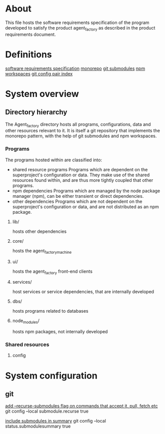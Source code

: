 * About
This file hosts the software requirements specification of the program developed
to satisfy the product agent_factory as described in the product requirements
document.

* Definitions
[[https://en.wikipedia.org/wiki/Software_requirements_specification#SoftwareSystemAttributes][software requirements specification]]
[[https://en.wikipedia.org/wiki/Monorepo][monorepo]]
[[https://git-scm.com/docs/git-submodule][git submodules]]
[[https://docs.npmjs.com/cli/v9/using-npm/workspaces?v=true][npm workspaces]]
[[https://git-scm.com/docs/git-config#Documentation/git-config.txt][git config pair index]]
* System overview
** Directory hierarchy
The Agent_factory directory hosts all programs, configurations, data and other
resources relevant to it. It is itself a git repository that implements the
monorepo pattern, with the help of git submodules and npm workspaces.

*** Programs
The programs hosted within are classified into:

- shared resource programs
  Programs which are dependent on the superproject's configuration or data.
  They make use of the shared resources found within, and are thus more tightly 
  coupled that other programs.
- npm dependencies
  Programs which are managed by the node package manager (npm), can be either
  transient or direct dependencies.
- other dependencies
  Programs which are not dependent on the superproject's configuration or data,
  and are not distributed as an npm package.

**** lib/
hosts other dependencies
**** core/
hosts the agent_factory_machine
**** ui/
hosts the agent_factory front-end clients
**** services/
host services or service dependencies, that are internally developed
**** dbs/
hosts programs related to databases
**** node_modules/
hosts npm packages, not internally developed

*** Shared resources
**** config

* System configuration
** git
[[https://git-scm.com/docs/git-config#Documentation/git-config.txt-submodulerecurse][add --recurse-submodules flag on commands that accept it, pull, fetch etc]]
git config --local submodule.recurse true

[[https://git-scm.com/docs/git-config#Documentation/git-config.txt-statussubmoduleSummary][include submodules in summary]]
git config --local status.submodulesummary true

